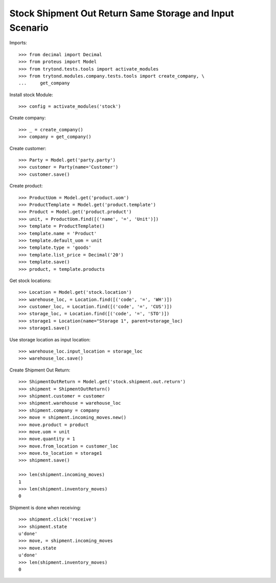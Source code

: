 =========================================================
Stock Shipment Out Return Same Storage and Input Scenario
=========================================================

Imports::

    >>> from decimal import Decimal
    >>> from proteus import Model
    >>> from trytond.tests.tools import activate_modules
    >>> from trytond.modules.company.tests.tools import create_company, \
    ...     get_company

Install stock Module::

    >>> config = activate_modules('stock')

Create company::

    >>> _ = create_company()
    >>> company = get_company()

Create customer::

    >>> Party = Model.get('party.party')
    >>> customer = Party(name='Customer')
    >>> customer.save()

Create product::

    >>> ProductUom = Model.get('product.uom')
    >>> ProductTemplate = Model.get('product.template')
    >>> Product = Model.get('product.product')
    >>> unit, = ProductUom.find([('name', '=', 'Unit')])
    >>> template = ProductTemplate()
    >>> template.name = 'Product'
    >>> template.default_uom = unit
    >>> template.type = 'goods'
    >>> template.list_price = Decimal('20')
    >>> template.save()
    >>> product, = template.products

Get stock locations::

    >>> Location = Model.get('stock.location')
    >>> warehouse_loc, = Location.find([('code', '=', 'WH')])
    >>> customer_loc, = Location.find([('code', '=', 'CUS')])
    >>> storage_loc, = Location.find([('code', '=', 'STO')])
    >>> storage1 = Location(name="Storage 1", parent=storage_loc)
    >>> storage1.save()

Use storage location as input location::

    >>> warehouse_loc.input_location = storage_loc
    >>> warehouse_loc.save()

Create Shipment Out Return::

    >>> ShipmentOutReturn = Model.get('stock.shipment.out.return')
    >>> shipment = ShipmentOutReturn()
    >>> shipment.customer = customer
    >>> shipment.warehouse = warehouse_loc
    >>> shipment.company = company
    >>> move = shipment.incoming_moves.new()
    >>> move.product = product
    >>> move.uom = unit
    >>> move.quantity = 1
    >>> move.from_location = customer_loc
    >>> move.to_location = storage1
    >>> shipment.save()

    >>> len(shipment.incoming_moves)
    1
    >>> len(shipment.inventory_moves)
    0

Shipment is done when receiving::

    >>> shipment.click('receive')
    >>> shipment.state
    u'done'
    >>> move, = shipment.incoming_moves
    >>> move.state
    u'done'
    >>> len(shipment.inventory_moves)
    0
